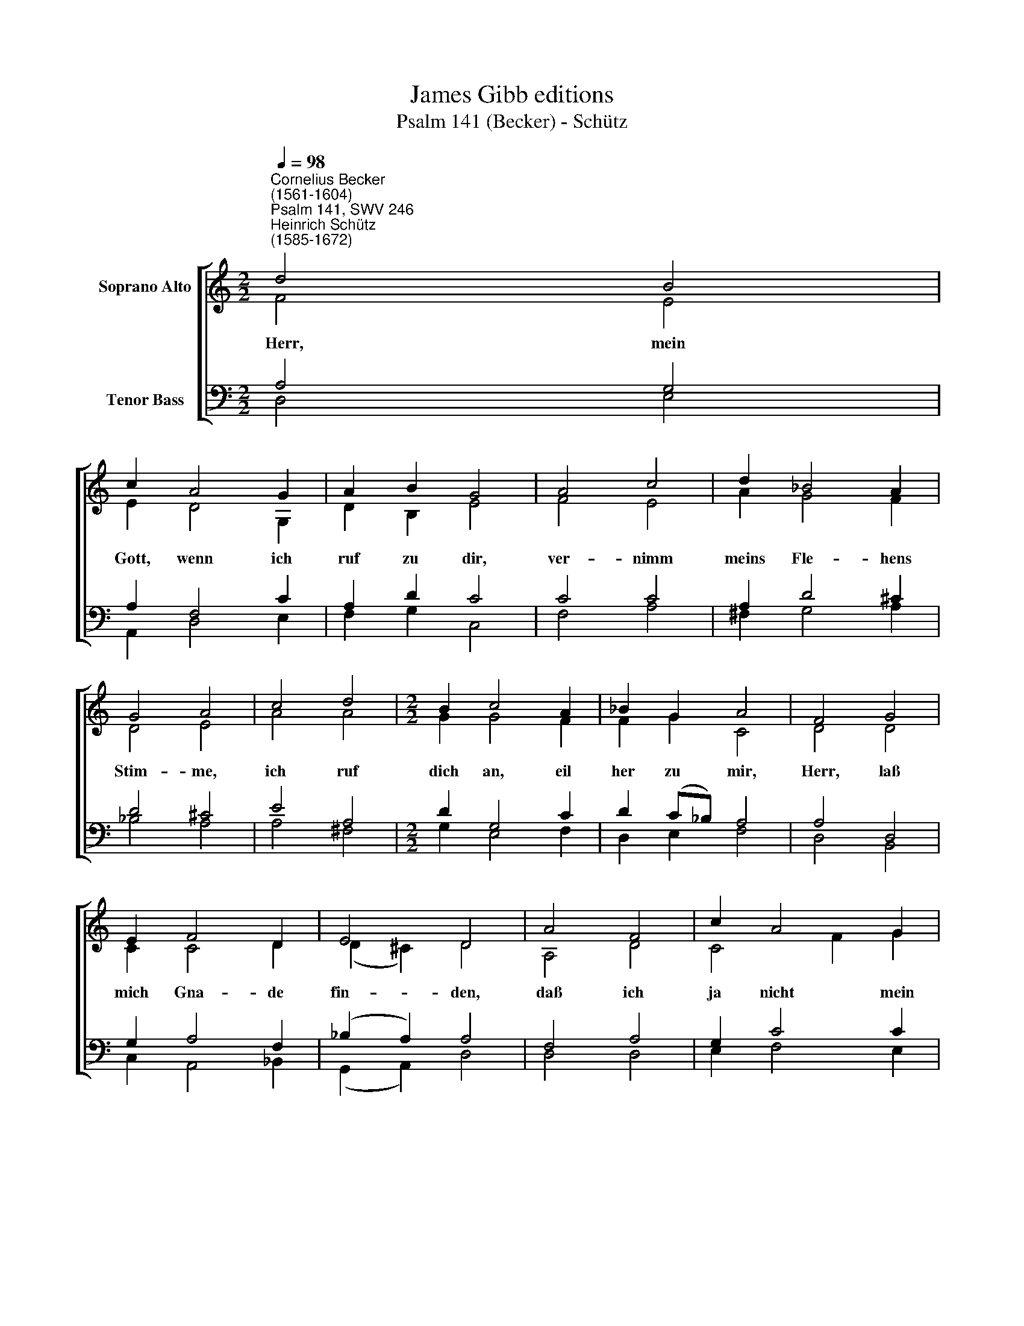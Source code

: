 X:1
T:James Gibb editions
T:Psalm 141 (Becker) - Schütz
%%score [ ( 1 2 ) ( 3 4 ) ]
L:1/8
Q:1/4=98
M:2/2
K:C
V:1 treble nm="Soprano Alto"
V:2 treble 
V:3 bass nm="Tenor Bass"
V:4 bass 
V:1
"^Cornelius Becker\n(1561-1604)""^Psalm 141, SWV 246""^Heinrich Schütz\n(1585-1672)" d4 B4 | %1
w: ~Herr, mein|
 c2 A4 G2 | A2 B2 G4 | A4 c4 | d2 _B4 A2 | G4 A4 | c4 d4 |[M:2/2] B2 c4 A2 | _B2 G2 A4 | F4 G4 | %10
w: Gott, wenn ich|ruf zu dir,|ver- nimm|meins Fle- hens|Stim- me,|ich ruf|dich an, eil|her zu mir,|Herr, laß|
 E2 F4 D2 | E4 D4 | A4 F4 | c2 A4 G2 | A2 (GF) E4 | G4 A4 | B2 c4 c2 | d4 G4 | z2 c4 A2 | F4 E4 | %20
w: mich Gna- de|fin- den,|daß ich|ja nicht mein|Le- ben * führ|nach der|Gott- lo- sen|Wei- se,|ih- re|Spei- se|
 z2 A2 F2 _B2 | A4 G4 | F4 C4 | G4 A2 F2- | F2 D2 E4 | D8 |] %26
w: keins- wegs be-|gehr ich|mir, hüt|mich da- vor|* mit Flei-|ße.|
V:2
 F4 E4 | E2 D4 G,2 | D2 B,2 E4 | F4 E4 | A2 G4 F2 | D4 E4 | A4 A4 |[M:2/2] G2 G4 F2 | F2 G2 C4 | %9
 D4 D4 | C2 C4 D2 | (D2 ^C2) D4 | A,4 D4 | C4 F2 G2 | C2 D2 G,4 | E4 E4 | E2 A4 G2 | F4 E4 | %18
 z2 E4 E2 | D4 ^C4 | z2 C2 D2 D2 | C4 C4 | C4 G,4 | D4 A,2 A,2- | A,2 D2 (D2 ^C2) | D8 |] %26
V:3
 A,4 G,4 | A,2 F,4 C2 | A,2 D2 C4 | C4 C4 | A,2 D4 ^C2 | D4 ^C4 | E4 A,4 |[M:2/2] D2 G,4 C2 | %8
 D2 (C_B,) A,4 | A,4 D,4 | G,2 A,4 F,2 | (_B,2 A,2) A,4 | F,4 A,4 | G,2 C4 C2 | A,2 B,2 C4 | %15
 B,4 C4 | %16
"^2. Wenn mich schlägt ein gerechter Mann,\nstraft mich freundlich in Zeiten,\nwill ich mirs baß gefallen lan \nals Balsam auf mein'm Haupte.\nIch fleh vor deinem Angesicht, \nwollst, Herr, mich nicht verlassen,\ndu kannst machen, \ndaß nicht bewält'gen mich\ndie Feinde, die mich hassen.\n\n3. Auf dich mein Augen sind gericht, \nzu dir steht mein Vertrauen,\nHerr, Herr, verstoß mein Seele nicht; \nauf mich in Gnaden schaue!\nIch wird frei ledig rühmen noch \nmit fröhlichem Gemüte \ndeine Güte \nUnd dich, Herr, preisen hoch, \ndaß du mich wohl behütest." B,2 A,4 C2- | %17
 C2 B,2 C4 | z2 A,4 E,2 | A,4 A,4 | z2 F,2 D,2 G,2- | G,2 F,4 E,2 | F,4 E,4 | D,4 E,2 F,2- | %24
 F,2 F,2 (_B,2 A,2) | A,8 |] %26
V:4
 D,4 E,4 | A,,2 D,4 E,2 | F,2 G,2 C,4 | F,4 A,4 | ^F,2 G,4 A,2 | _B,4 A,4 | A,4 ^F,4 | %7
[M:2/2] G,2 E,4 F,2 | D,2 E,2 F,4 | D,4 B,,4 | C,2 A,,4 _B,,2 | (G,,2 A,,2) D,4 | D,4 D,4 | %13
 E,2 F,4 E,2 | F,2 D,2 C,4 | E,4 A,4 | G,2 F,4 E,2 | D,4 C,4 | z2 A,,4 ^C,2 | D,4 A,,4 | %20
 z2 F,,2 _B,,2 G,,2 | A,,4 C,4 | F,,4 C,4 | B,,4 ^C,2 D,2- | D,2 _B,,2 (G,,2 A,,2) | D,8 |] %26

